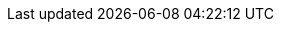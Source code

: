 :stack-version: 7.1.0
:doc-branch: 7.1
:go-version: 1.11.5
:release-state: unreleased
:python: 2.7.9
:docker: 1.12
:docker-compose: 1.11
:branch: 7.1
:major-version: 7.x

